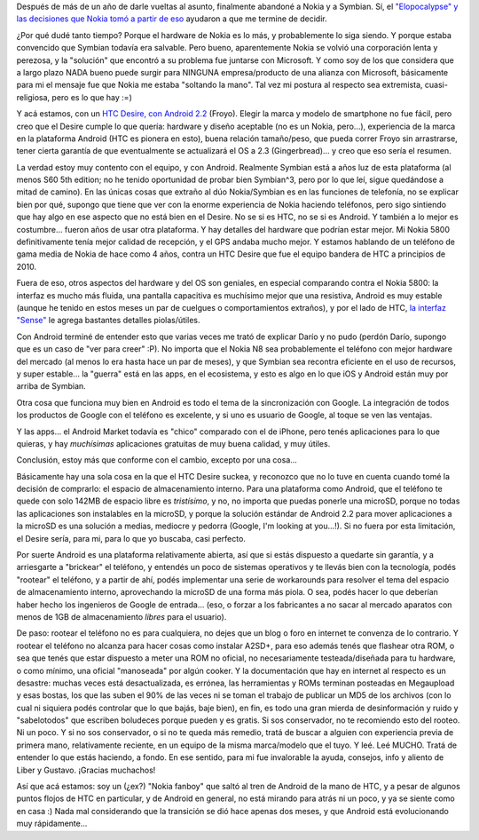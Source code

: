 .. title: Un par de meses con Android
.. slug: un-par-de-meses-con-android
.. date: 2011-05-22 13:52:25 UTC-03:00
.. tags: android,General,google,htc,nokia,symbian
.. category: 
.. link: 
.. description: 
.. type: text
.. author: cHagHi
.. from_wp: True

Después de más de un año de darle vueltas al asunto, finalmente abandoné
a Nokia y a Symbian. Sí, el `"Elopocalypse" y las decisiones que Nokia
tomó a partir de eso`_ ayudaron a que me termine de decidir.

¿Por qué dudé tanto tiempo? Porque el hardware de Nokia es lo más, y
probablemente lo siga siendo. Y porque estaba convencido que Symbian
todavía era salvable. Pero bueno, aparentemente Nokia se volvió una
corporación lenta y perezosa, y la "solución" que encontró a su problema
fue juntarse con Microsoft. Y como soy de los que considera que a largo
plazo NADA bueno puede surgir para NINGUNA empresa/producto de una
alianza con Microsoft, básicamente para mi el mensaje fue que Nokia me
estaba "soltando la mano". Tal vez mi postura al respecto sea
extremista, cuasi-religiosa, pero es lo que hay :=)

|HTC Desire|\ Y acá estamos, con un `HTC Desire, con Android 2.2`_
(Froyo). Elegir la marca y modelo de smartphone no fue fácil, pero creo
que el Desire cumple lo que quería: hardware y diseño aceptable (no es
un Nokia, pero...), experiencia de la marca en la plataforma Android
(HTC es pionera en esto), buena relación tamaño/peso, que pueda correr
Froyo sin arrastrarse, tener cierta garantía de que eventualmente se
actualizará el OS a 2.3 (Gingerbread)... y creo que eso sería el
resumen.

La verdad estoy muy contento con el equipo, y con Android. Realmente
Symbian está a años luz de esta plataforma (al menos S60 5th edition; no
he tenido oportunidad de probar bien Symbian^3, pero por lo que leí,
sigue quedándose a mitad de camino). En las únicas cosas que extraño al
dúo Nokia/Symbian es en las funciones de telefonía, no se explicar bien
por qué, supongo que tiene que ver con la enorme experiencia de Nokia
haciendo teléfonos, pero sigo sintiendo que hay algo en ese aspecto que
no está bien en el Desire. No se si es HTC, no se si es Android. Y
también a lo mejor es costumbre... fueron años de usar otra plataforma.
Y hay detalles del hardware que podrían estar mejor. Mi Nokia 5800
definitivamente tenía mejor calidad de recepción, y el GPS andaba mucho
mejor. Y estamos hablando de un teléfono de gama media de Nokia de hace
como 4 años, contra un HTC Desire que fue el equipo bandera de HTC a
principios de 2010.

Fuera de eso, otros aspectos del hardware y del OS son geniales, en
especial comparando contra el Nokia 5800: la interfaz es mucho más
fluida, una pantalla capacitiva es muchísimo mejor que una resistiva,
Android es muy estable (aunque he tenido en estos meses un par de
cuelgues o comportamientos extraños), y por el lado de HTC, `la interfaz
"Sense"`_ le agrega bastantes detalles piolas/útiles.

Con Android terminé de entender esto que varias veces me trató de
explicar Darío y no pudo (perdón Darío, supongo que es un caso de "ver
para creer" :P). No importa que el Nokia N8 sea probablemente el
teléfono con mejor hardware del mercado (al menos lo era hasta hace un
par de meses), y que Symbian sea recontra eficiente en el uso de
recursos, y super estable... la "guerra" está en las apps, en el
ecosistema, y esto es algo en lo que iOS y Android están muy por arriba
de Symbian.

Otra cosa que funciona muy bien en Android es todo el tema de la
sincronización con Google. La integración de todos los productos de
Google con el teléfono es excelente, y si uno es usuario de Google, al
toque se ven las ventajas.

Y las apps... el Android Market todavía es "chico" comparado con el de
iPhone, pero tenés aplicaciones para lo que quieras, y hay
*muchísimas* aplicaciones gratuitas de muy buena calidad, y muy
útiles.

Conclusión, estoy más que conforme con el cambio, excepto por una
cosa...

Básicamente hay una sola cosa en la que el HTC Desire suckea, y
reconozco que no lo tuve en cuenta cuando tomé la decisión de comprarlo:
el espacio de almacenamiento interno. Para una plataforma como Android,
que el teléfono te quede con solo 142MB de espacio libre es
*tristísimo*, y no, no importa que puedas ponerle una microSD, porque
no todas las aplicaciones son instalables en la microSD, y porque la
solución estándar de Android 2.2 para mover aplicaciones a la microSD es
una solución a medias, mediocre y pedorra (Google, I'm looking at
you...!). Si no fuera por esta limitación, el Desire sería, para mi,
para lo que yo buscaba, casi perfecto.

Por suerte Android es una plataforma relativamente abierta, así que si
estás dispuesto a quedarte sin garantía, y a arriesgarte a "brickear" el
teléfono, y entendés un poco de sistemas operativos y te llevás bien con
la tecnología, podés "rootear" el teléfono, y a partir de ahí, podés
implementar una serie de workarounds para resolver el tema del espacio
de almacenamiento interno, aprovechando la microSD de una forma más
piola. O sea, podés hacer lo que deberían haber hecho los ingenieros de
Google de entrada... (eso, o forzar a los fabricantes a no sacar al
mercado aparatos con menos de 1GB de almacenamiento *libres* para el
usuario).

De paso: rootear el teléfono no es para cualquiera, no dejes que un blog
o foro en internet te convenza de lo contrario. Y rootear el teléfono no
alcanza para hacer cosas como instalar A2SD+, para eso además tenés que
flashear otra ROM, o sea que tenés que estar dispuesto a meter una ROM
no oficial, no necesariamente testeada/diseñada para tu hardware, o como
mínimo, una oficial "manoseada" por algún cooker. Y la documentación que
hay en internet al respecto es un desastre: muchas veces está
desactualizada, es errónea, las herramientas y ROMs terminan posteadas
en Megaupload y esas bostas, los que las suben el 90% de las veces ni se
toman el trabajo de publicar un MD5 de los archivos (con lo cual ni
siquiera podés controlar que lo que bajás, baje bien), en fin, es todo
una gran mierda de desinformación y ruido y "sabelotodos" que escriben
boludeces porque pueden y es gratis. Si sos conservador, no te
recomiendo esto del rooteo. Ni un poco. Y si no sos conservador, o si no
te queda más remedio, tratá de buscar a alguien con experiencia previa
de primera mano, relativamente reciente, en un equipo de la misma
marca/modelo que el tuyo. Y leé. Leé MUCHO. Tratá de entender lo que
estás haciendo, a fondo. En ese sentido, para mi fue invalorable la
ayuda, consejos, info y aliento de Liber y Gustavo. ¡Gracias muchachos!

Así que acá estamos: soy un (¿ex?) "Nokia fanboy" que saltó al tren de
Android de la mano de HTC, y a pesar de algunos puntos flojos de HTC en
particular, y de Android en general, no está mirando para atrás ni un
poco, y ya se siente como en casa :) Nada mal considerando que la
transición se dió hace apenas dos meses, y que Android está
evolucionando muy rápidamente...

.. _"Elopocalypse" y las decisiones que Nokia tomó a partir de eso: link://slug/chau-nokia
.. _HTC Desire, con Android 2.2: http://www.htc.com/es/product/desire/overview.html
.. _la interfaz "Sense": http://www.htc.com/www/htcsense/index.html

.. |HTC Desire| image:: https://www.htc.com/uploadedImages/WWW/Product/HTC_Desire/image1.jpg
   :target: https://www.htc.com/es/product/desire/overview.html
